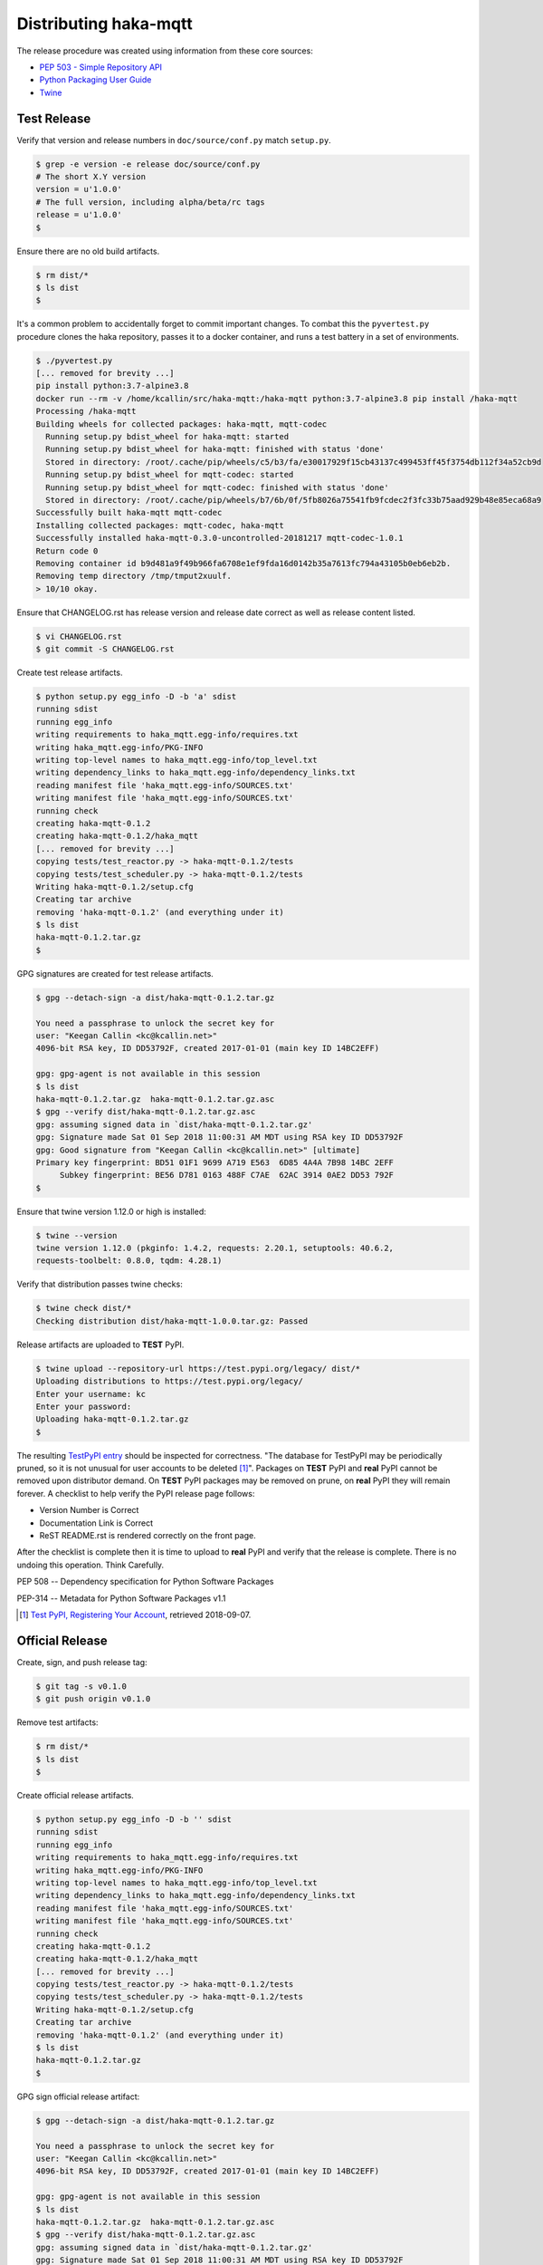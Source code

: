 =======================
Distributing haka-mqtt
=======================

The release procedure was created using information from these core sources:

* `PEP 503 - Simple Repository API <https://www.python.org/dev/peps/pep-0503/>`_
* `Python Packaging User Guide <https://packaging.python.org/>`_
* `Twine <https://pypi.org/project/twine/>`_


Test Release
===============

Verify that version and release numbers in ``doc/source/conf.py`` match
``setup.py``.

.. code-block:: bash

    $ grep -e version -e release doc/source/conf.py
    # The short X.Y version
    version = u'1.0.0'
    # The full version, including alpha/beta/rc tags
    release = u'1.0.0'
    $

Ensure there are no old build artifacts.

.. code-block:: none

    $ rm dist/*
    $ ls dist
    $

It's a common problem to accidentally forget to commit important
changes.  To combat this the ``pyvertest.py`` procedure clones the haka
repository, passes it to a docker container, and runs a test battery in
a set of environments.

.. code-block:: none

    $ ./pyvertest.py
    [... removed for brevity ...]
    pip install python:3.7-alpine3.8
    docker run --rm -v /home/kcallin/src/haka-mqtt:/haka-mqtt python:3.7-alpine3.8 pip install /haka-mqtt
    Processing /haka-mqtt
    Building wheels for collected packages: haka-mqtt, mqtt-codec
      Running setup.py bdist_wheel for haka-mqtt: started
      Running setup.py bdist_wheel for haka-mqtt: finished with status 'done'
      Stored in directory: /root/.cache/pip/wheels/c5/b3/fa/e30017929f15cb43137c499453ff45f3754db112f34a52cb9d
      Running setup.py bdist_wheel for mqtt-codec: started
      Running setup.py bdist_wheel for mqtt-codec: finished with status 'done'
      Stored in directory: /root/.cache/pip/wheels/b7/6b/0f/5fb8026a75541fb9fcdec2f3fc33b75aad929b48e85eca68a9
    Successfully built haka-mqtt mqtt-codec
    Installing collected packages: mqtt-codec, haka-mqtt
    Successfully installed haka-mqtt-0.3.0-uncontrolled-20181217 mqtt-codec-1.0.1
    Return code 0
    Removing container id b9d481a9f49b966fa6708e1ef9fda16d0142b35a7613fc794a43105b0eb6eb2b.
    Removing temp directory /tmp/tmput2xuulf.
    > 10/10 okay.


Ensure that CHANGELOG.rst has release version and release date correct
as well as release content listed.

.. code-block:: bash

    $ vi CHANGELOG.rst
    $ git commit -S CHANGELOG.rst


Create test release artifacts.

.. code-block:: none

    $ python setup.py egg_info -D -b 'a' sdist
    running sdist
    running egg_info
    writing requirements to haka_mqtt.egg-info/requires.txt
    writing haka_mqtt.egg-info/PKG-INFO
    writing top-level names to haka_mqtt.egg-info/top_level.txt
    writing dependency_links to haka_mqtt.egg-info/dependency_links.txt
    reading manifest file 'haka_mqtt.egg-info/SOURCES.txt'
    writing manifest file 'haka_mqtt.egg-info/SOURCES.txt'
    running check
    creating haka-mqtt-0.1.2
    creating haka-mqtt-0.1.2/haka_mqtt
    [... removed for brevity ...]
    copying tests/test_reactor.py -> haka-mqtt-0.1.2/tests
    copying tests/test_scheduler.py -> haka-mqtt-0.1.2/tests
    Writing haka-mqtt-0.1.2/setup.cfg
    Creating tar archive
    removing 'haka-mqtt-0.1.2' (and everything under it)
    $ ls dist
    haka-mqtt-0.1.2.tar.gz
    $


GPG signatures are created for test release artifacts.

.. code-block:: none

    $ gpg --detach-sign -a dist/haka-mqtt-0.1.2.tar.gz

    You need a passphrase to unlock the secret key for
    user: "Keegan Callin <kc@kcallin.net>"
    4096-bit RSA key, ID DD53792F, created 2017-01-01 (main key ID 14BC2EFF)

    gpg: gpg-agent is not available in this session
    $ ls dist
    haka-mqtt-0.1.2.tar.gz  haka-mqtt-0.1.2.tar.gz.asc
    $ gpg --verify dist/haka-mqtt-0.1.2.tar.gz.asc
    gpg: assuming signed data in `dist/haka-mqtt-0.1.2.tar.gz'
    gpg: Signature made Sat 01 Sep 2018 11:00:31 AM MDT using RSA key ID DD53792F
    gpg: Good signature from "Keegan Callin <kc@kcallin.net>" [ultimate]
    Primary key fingerprint: BD51 01F1 9699 A719 E563  6D85 4A4A 7B98 14BC 2EFF
         Subkey fingerprint: BE56 D781 0163 488F C7AE  62AC 3914 0AE2 DD53 792F
    $


.. https://packaging.python.org/guides/making-a-pypi-friendly-readme/#validating-restructuredtext-markup
   (Retrieved 2018-11-28)

Ensure that twine version 1.12.0 or high is installed:

.. code-block:: none

    $ twine --version
    twine version 1.12.0 (pkginfo: 1.4.2, requests: 2.20.1, setuptools: 40.6.2,
    requests-toolbelt: 0.8.0, tqdm: 4.28.1)


Verify that distribution passes twine checks:

.. code-block:: none

    $ twine check dist/*
    Checking distribution dist/haka-mqtt-1.0.0.tar.gz: Passed


Release artifacts are uploaded to **TEST** PyPI.

.. code-block:: none

    $ twine upload --repository-url https://test.pypi.org/legacy/ dist/*
    Uploading distributions to https://test.pypi.org/legacy/
    Enter your username: kc
    Enter your password:
    Uploading haka-mqtt-0.1.2.tar.gz
    $


The resulting `TestPyPI entry <https://test.pypi.org/project/haka-mqtt/>`_
should be inspected for correctness.  "The database for TestPyPI may be
periodically pruned, so it is not unusual for user accounts to be
deleted [#]_".  Packages on **TEST** PyPI and **real** PyPI cannot be
removed upon distributor demand.  On **TEST** PyPI packages may be
removed on prune, on **real** PyPI they will remain forever.  A
checklist to help verify the PyPI release page follows:

* Version Number is Correct
* Documentation Link is Correct
* ReST README.rst is rendered correctly on the front page.


After the checklist is complete then it is time to upload to **real**
PyPI and verify that the release is complete.  There is no undoing
this operation.  Think Carefully.


PEP 508 -- Dependency specification for Python Software Packages

PEP-314 -- Metadata for Python Software Packages v1.1

.. [#] `Test PyPI, Registering Your Account <https://packaging.python.org/guides/using-testpypi/#registering-your-account>`_,
       retrieved 2018-09-07.

Official Release
=================

Create, sign, and push release tag:

.. code-block:: bash

    $ git tag -s v0.1.0
    $ git push origin v0.1.0


Remove test artifacts:

.. code-block:: bash

    $ rm dist/*
    $ ls dist
    $


Create official release artifacts.

.. code-block:: none

    $ python setup.py egg_info -D -b '' sdist
    running sdist
    running egg_info
    writing requirements to haka_mqtt.egg-info/requires.txt
    writing haka_mqtt.egg-info/PKG-INFO
    writing top-level names to haka_mqtt.egg-info/top_level.txt
    writing dependency_links to haka_mqtt.egg-info/dependency_links.txt
    reading manifest file 'haka_mqtt.egg-info/SOURCES.txt'
    writing manifest file 'haka_mqtt.egg-info/SOURCES.txt'
    running check
    creating haka-mqtt-0.1.2
    creating haka-mqtt-0.1.2/haka_mqtt
    [... removed for brevity ...]
    copying tests/test_reactor.py -> haka-mqtt-0.1.2/tests
    copying tests/test_scheduler.py -> haka-mqtt-0.1.2/tests
    Writing haka-mqtt-0.1.2/setup.cfg
    Creating tar archive
    removing 'haka-mqtt-0.1.2' (and everything under it)
    $ ls dist
    haka-mqtt-0.1.2.tar.gz
    $


GPG sign official release artifact:

.. code-block:: none

    $ gpg --detach-sign -a dist/haka-mqtt-0.1.2.tar.gz

    You need a passphrase to unlock the secret key for
    user: "Keegan Callin <kc@kcallin.net>"
    4096-bit RSA key, ID DD53792F, created 2017-01-01 (main key ID 14BC2EFF)

    gpg: gpg-agent is not available in this session
    $ ls dist
    haka-mqtt-0.1.2.tar.gz  haka-mqtt-0.1.2.tar.gz.asc
    $ gpg --verify dist/haka-mqtt-0.1.2.tar.gz.asc
    gpg: assuming signed data in `dist/haka-mqtt-0.1.2.tar.gz'
    gpg: Signature made Sat 01 Sep 2018 11:00:31 AM MDT using RSA key ID DD53792F
    gpg: Good signature from "Keegan Callin <kc@kcallin.net>" [ultimate]
    Primary key fingerprint: BD51 01F1 9699 A719 E563  6D85 4A4A 7B98 14BC 2EFF
         Subkey fingerprint: BE56 D781 0163 488F C7AE  62AC 3914 0AE2 DD53 792F
    $


The access credentials in `~/.pypirc` contains the username/password
that twine uses for PyPI.

.. code-block:: none

    $ cat ~/.pypirc
    [distutils]
    index-servers =
        pypi

    [pypi]
    username:<XXXXXX>
    password:<XXXXXX>
    $ twine upload dist/*


Distribute Documentation
===========================

Documentation is distributed through
`readthedocs.org <https://haka-mqtt.readthedocs.io/en/latest>`_.  After
a release visit the `haka-mqtt readthedocs project <https://readthedocs.org/projects/haka-mqtt/>`_,
select "Versions" click on "inactive" versions and make sure that the
correct versions are marked as "Active".

The ``mqtt-codec`` project documentation uses
`PlantUML <https://pypi.org/project/plantuml/>`_ to draw diagrams and
this package is not support out-of-the-box by `readthedocs`.  The
project root directory contains a ``.readthedocs.yml`` file to set the
build `readthedocs` build environment to one that supports PlantUML and
bypass the problem.


Increment Version Number
=========================

The release number in `setup.py` has been consumed and should never be
used again.  Take the time to increment the number, commit the change,
then push the change.

.. code-block:: none

    $ vi setup.py
    $ vi doc/source/conf.py
    $ git commit setup.py
    $ git push origin master
